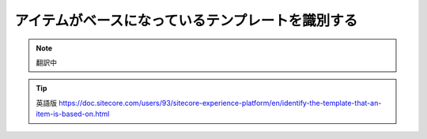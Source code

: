 ###################################################
アイテムがベースになっているテンプレートを識別する
###################################################

.. note:: 翻訳中


.. tip:: 英語版 https://doc.sitecore.com/users/93/sitecore-experience-platform/en/identify-the-template-that-an-item-is-based-on.html
